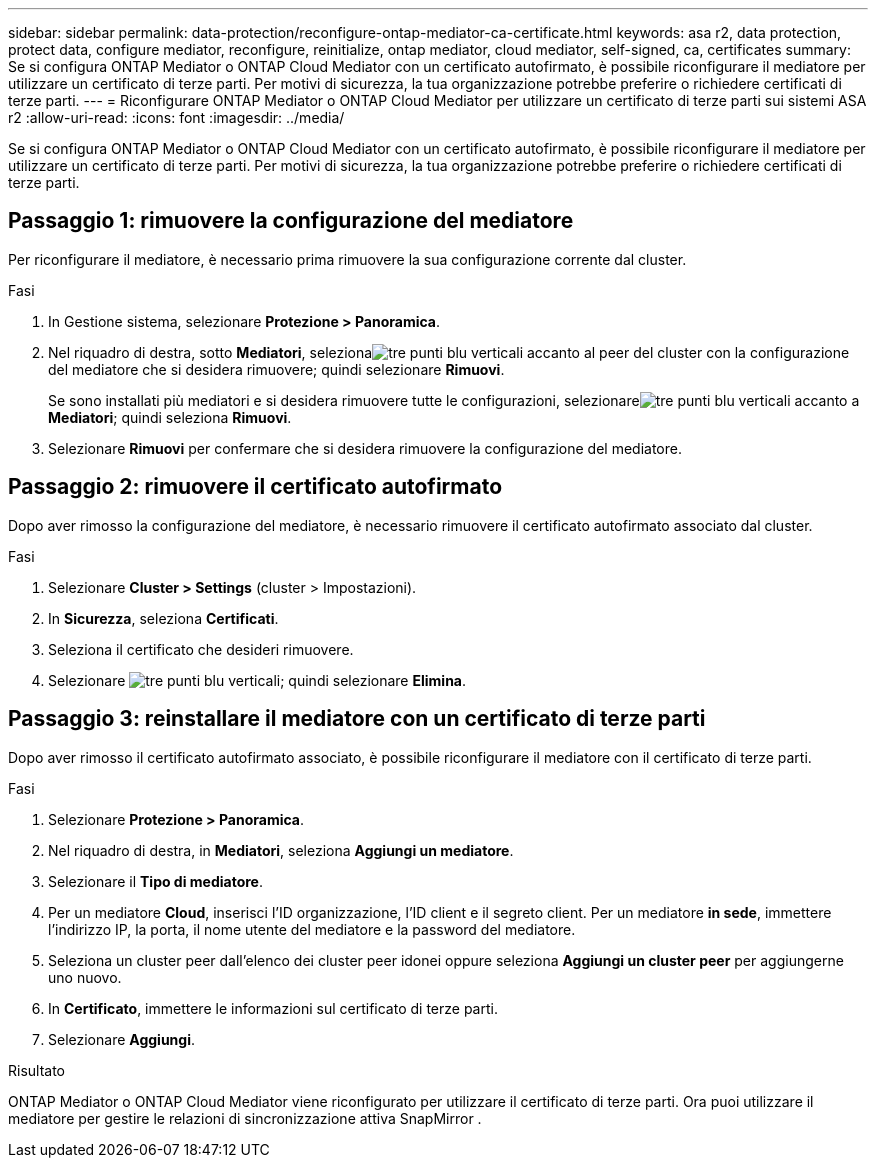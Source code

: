 ---
sidebar: sidebar 
permalink: data-protection/reconfigure-ontap-mediator-ca-certificate.html 
keywords: asa r2, data protection, protect data, configure mediator, reconfigure, reinitialize, ontap mediator, cloud mediator, self-signed, ca, certificates 
summary: Se si configura ONTAP Mediator o ONTAP Cloud Mediator con un certificato autofirmato, è possibile riconfigurare il mediatore per utilizzare un certificato di terze parti.  Per motivi di sicurezza, la tua organizzazione potrebbe preferire o richiedere certificati di terze parti. 
---
= Riconfigurare ONTAP Mediator o ONTAP Cloud Mediator per utilizzare un certificato di terze parti sui sistemi ASA r2
:allow-uri-read: 
:icons: font
:imagesdir: ../media/


[role="lead"]
Se si configura ONTAP Mediator o ONTAP Cloud Mediator con un certificato autofirmato, è possibile riconfigurare il mediatore per utilizzare un certificato di terze parti.  Per motivi di sicurezza, la tua organizzazione potrebbe preferire o richiedere certificati di terze parti.



== Passaggio 1: rimuovere la configurazione del mediatore

Per riconfigurare il mediatore, è necessario prima rimuovere la sua configurazione corrente dal cluster.

.Fasi
. In Gestione sistema, selezionare *Protezione > Panoramica*.
. Nel riquadro di destra, sotto *Mediatori*, selezionaimage:icon_kabob.gif["tre punti blu verticali"] accanto al peer del cluster con la configurazione del mediatore che si desidera rimuovere; quindi selezionare *Rimuovi*.
+
Se sono installati più mediatori e si desidera rimuovere tutte le configurazioni, selezionareimage:icon_kabob.gif["tre punti blu verticali"] accanto a *Mediatori*; quindi seleziona *Rimuovi*.

. Selezionare *Rimuovi* per confermare che si desidera rimuovere la configurazione del mediatore.




== Passaggio 2: rimuovere il certificato autofirmato

Dopo aver rimosso la configurazione del mediatore, è necessario rimuovere il certificato autofirmato associato dal cluster.

.Fasi
. Selezionare *Cluster > Settings* (cluster > Impostazioni).
. In *Sicurezza*, seleziona *Certificati*.
. Seleziona il certificato che desideri rimuovere.
. Selezionare image:icon_kabob.gif["tre punti blu verticali"]; quindi selezionare *Elimina*.




== Passaggio 3: reinstallare il mediatore con un certificato di terze parti

Dopo aver rimosso il certificato autofirmato associato, è possibile riconfigurare il mediatore con il certificato di terze parti.

.Fasi
. Selezionare *Protezione > Panoramica*.
. Nel riquadro di destra, in *Mediatori*, seleziona *Aggiungi un mediatore*.
. Selezionare il *Tipo di mediatore*.
. Per un mediatore *Cloud*, inserisci l'ID organizzazione, l'ID client e il segreto client. Per un mediatore *in sede*, immettere l'indirizzo IP, la porta, il nome utente del mediatore e la password del mediatore.
. Seleziona un cluster peer dall'elenco dei cluster peer idonei oppure seleziona *Aggiungi un cluster peer* per aggiungerne uno nuovo.
. In *Certificato*, immettere le informazioni sul certificato di terze parti.
. Selezionare *Aggiungi*.


.Risultato
ONTAP Mediator o ONTAP Cloud Mediator viene riconfigurato per utilizzare il certificato di terze parti.  Ora puoi utilizzare il mediatore per gestire le relazioni di sincronizzazione attiva SnapMirror .
